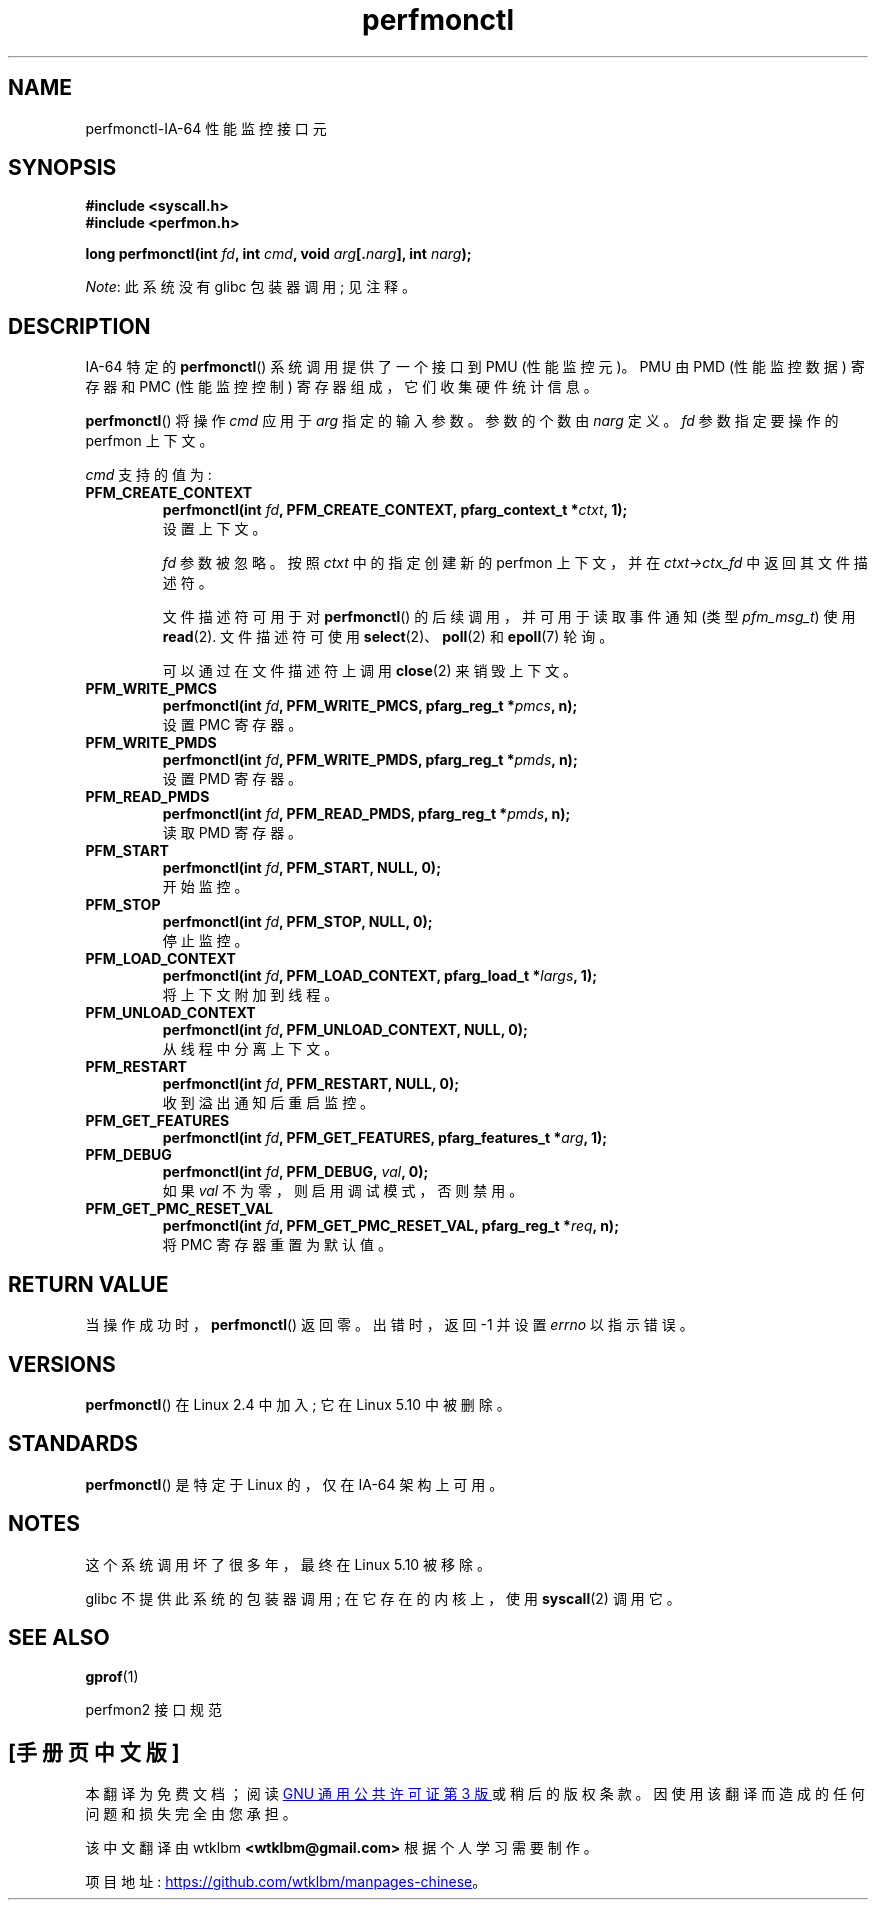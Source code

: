 .\" -*- coding: UTF-8 -*-
.\" Copyright (C) 2006 Red Hat, Inc. All Rights Reserved.
.\" and Copyright (C) 2013 Michael Kerrisk <mtk.manpages@gmail.com>
.\" Written by Ivana Varekova <varekova@redhat.com>
.\"
.\" SPDX-License-Identifier: Linux-man-pages-copyleft
.\"
.\"*******************************************************************
.\"
.\" This file was generated with po4a. Translate the source file.
.\"
.\"*******************************************************************
.TH perfmonctl 2 2023\-02\-10 "Linux man\-pages 6.03" 
.SH NAME
perfmonctl\-IA\-64 性能监控接口元
.SH SYNOPSIS
.nf
\fB#include <syscall.h>\fP
\fB#include <perfmon.h>\fP
.PP
\fBlong perfmonctl(int \fP\fIfd\fP\fB, int \fP\fIcmd\fP\fB, void \fP\fIarg\fP\fB[.\fP\fInarg\fP\fB], int \fP\fInarg\fP\fB);\fP
.fi
.PP
\fINote\fP: 此系统没有 glibc 包装器调用; 见注释。
.SH DESCRIPTION
IA\-64 特定的 \fBperfmonctl\fP() 系统调用提供了一个接口到 PMU (性能监控元)。 PMU 由 PMD (性能监控数据) 寄存器和
PMC (性能监控控制) 寄存器组成，它们收集硬件统计信息。
.PP
\fBperfmonctl\fP() 将操作 \fIcmd\fP 应用于 \fIarg\fP 指定的输入参数。 参数的个数由 \fInarg\fP 定义。 \fIfd\fP
参数指定要操作的 perfmon 上下文。
.PP
\fIcmd\fP 支持的值为:
.TP 
\fBPFM_CREATE_CONTEXT\fP
.nf
\fBperfmonctl(int \fP\fIfd\fP\fB, PFM_CREATE_CONTEXT, pfarg_context_t *\fP\fIctxt\fP\fB, 1);\fP
.fi
设置上下文。
.IP
\fIfd\fP 参数被忽略。 按照 \fIctxt\fP 中的指定创建新的 perfmon 上下文，并在 \fIctxt\->ctx_fd\fP
中返回其文件描述符。
.IP
文件描述符可用于对 \fBperfmonctl\fP() 的后续调用，并可用于读取事件通知 (类型 \fIpfm_msg_t\fP) 使用 \fBread\fP(2).
文件描述符可使用 \fBselect\fP(2)、\fBpoll\fP(2) 和 \fBepoll\fP(7) 轮询。
.IP
可以通过在文件描述符上调用 \fBclose\fP(2) 来销毁上下文。
.TP 
\fBPFM_WRITE_PMCS\fP
.\" pfm_write_pmcs()
.nf
\fBperfmonctl(int \fP\fIfd\fP\fB, PFM_WRITE_PMCS, pfarg_reg_t *\fP\fIpmcs\fP\fB, n);\fP
.fi
设置 PMC 寄存器。
.TP 
\fBPFM_WRITE_PMDS\fP
.nf
\fBperfmonctl(int \fP\fIfd\fP\fB, PFM_WRITE_PMDS, pfarg_reg_t *\fP\fIpmds\fP\fB, n);\fP
.fi
.\" pfm_write_pmds()
设置 PMD 寄存器。
.TP 
\fBPFM_READ_PMDS\fP
.\" pfm_read_pmds()
.nf
\fBperfmonctl(int \fP\fIfd\fP\fB, PFM_READ_PMDS, pfarg_reg_t *\fP\fIpmds\fP\fB, n);\fP
.fi
读取 PMD 寄存器。
.TP 
\fBPFM_START\fP
.\" pfm_start()
.nf
.\" .BI  "perfmonctl(int " fd ", PFM_START, arg, 1);
\fBperfmonctl(int \fP\fIfd\fP\fB, PFM_START, NULL, 0);\fP
.fi
开始监控。
.TP 
\fBPFM_STOP\fP
.\" pfm_stop()
.nf
\fBperfmonctl(int \fP\fIfd\fP\fB, PFM_STOP, NULL, 0);\fP
.fi
停止监控。
.TP 
\fBPFM_LOAD_CONTEXT\fP
.\" pfm_context_load()
.nf
\fBperfmonctl(int \fP\fIfd\fP\fB, PFM_LOAD_CONTEXT, pfarg_load_t *\fP\fIlargs\fP\fB, 1);\fP
.fi
将上下文附加到线程。
.TP 
\fBPFM_UNLOAD_CONTEXT\fP
.\" pfm_context_unload()
.nf
\fBperfmonctl(int \fP\fIfd\fP\fB, PFM_UNLOAD_CONTEXT, NULL, 0);\fP
.fi
从线程中分离上下文。
.TP 
\fBPFM_RESTART\fP
.\" pfm_restart()
.nf
\fBperfmonctl(int \fP\fIfd\fP\fB, PFM_RESTART, NULL, 0);\fP
.fi
收到溢出通知后重启监控。
.TP 
\fBPFM_GET_FEATURES\fP
.\" pfm_get_features()
.nf
\fBperfmonctl(int \fP\fIfd\fP\fB, PFM_GET_FEATURES, pfarg_features_t *\fP\fIarg\fP\fB, 1);\fP
.fi
.TP 
\fBPFM_DEBUG\fP
.\" pfm_debug()
.nf
\fBperfmonctl(int \fP\fIfd\fP\fB, PFM_DEBUG, \fP\fIval\fP\fB, 0);\fP
.fi
如果 \fIval\fP 不为零，则启用调试模式，否则禁用。
.TP 
\fBPFM_GET_PMC_RESET_VAL\fP
.\" pfm_get_pmc_reset()
.nf
\fBperfmonctl(int \fP\fIfd\fP\fB, PFM_GET_PMC_RESET_VAL, pfarg_reg_t *\fP\fIreq\fP\fB, n);\fP
.fi
.\"
.\"
.\" .TP
.\" .B PFM_CREATE_EVTSETS
.\"
.\" create or modify event sets
.\" .nf
.\" .BI  "perfmonctl(int " fd ", PFM_CREATE_EVTSETS, pfarg_setdesc_t *desc , n);
.\" .fi
.\" .TP
.\" .B PFM_DELETE_EVTSETS
.\" delete event sets
.\" .nf
.\" .BI  "perfmonctl(int " fd ", PFM_DELETE_EVTSET, pfarg_setdesc_t *desc , n);
.\" .fi
.\" .TP
.\" .B PFM_GETINFO_EVTSETS
.\" get information about event sets
.\" .nf
.\" .BI  "perfmonctl(int " fd ", PFM_GETINFO_EVTSETS, pfarg_setinfo_t *info, n);
.\" .fi
将 PMC 寄存器重置为默认值。
.SH "RETURN VALUE"
当操作成功时，\fBperfmonctl\fP() 返回零。 出错时，返回 \-1 并设置 \fIerrno\fP 以指示错误。
.SH VERSIONS
.\" commit ecf5b72d5f66af843f189dfe9ce31598c3e48ad7
\fBperfmonctl\fP() 在 Linux 2.4 中加入; 它在 Linux 5.10 中被删除。
.SH STANDARDS
\fBperfmonctl\fP() 是特定于 Linux 的，仅在 IA\-64 架构上可用。
.SH NOTES
这个系统调用坏了很多年，最终在 Linux 5.10 被移除。
.PP
glibc 不提供此系统的包装器调用; 在它存在的内核上，使用 \fBsyscall\fP(2) 调用它。
.SH "SEE ALSO"
\fBgprof\fP(1)
.PP
perfmon2 接口规范
.PP
.SH [手册页中文版]
.PP
本翻译为免费文档；阅读
.UR https://www.gnu.org/licenses/gpl-3.0.html
GNU 通用公共许可证第 3 版
.UE
或稍后的版权条款。因使用该翻译而造成的任何问题和损失完全由您承担。
.PP
该中文翻译由 wtklbm
.B <wtklbm@gmail.com>
根据个人学习需要制作。
.PP
项目地址:
.UR \fBhttps://github.com/wtklbm/manpages-chinese\fR
.ME 。
